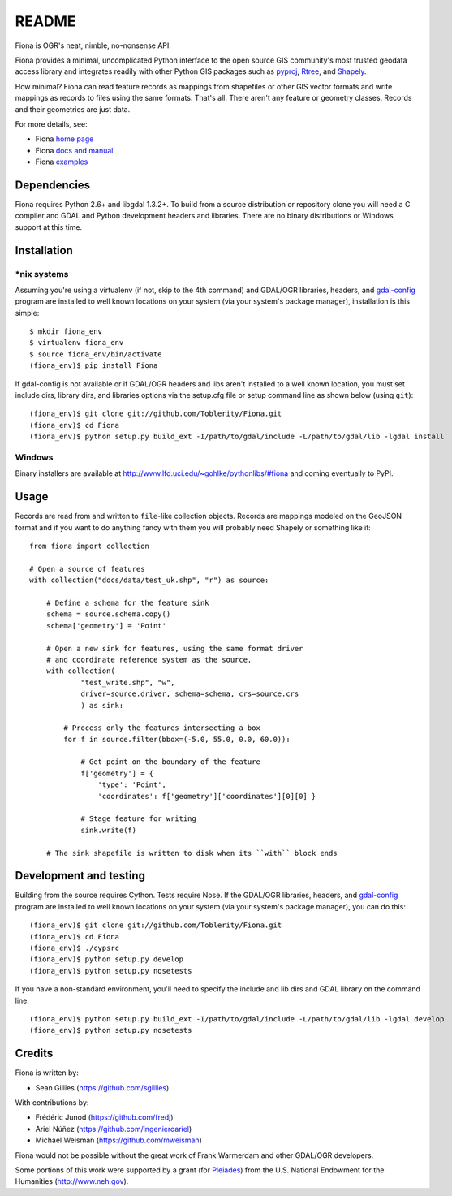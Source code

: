 ======
README
======

Fiona is OGR's neat, nimble, no-nonsense API.

Fiona provides a minimal, uncomplicated Python interface to the open source GIS
community's most trusted geodata access library and integrates readily with
other Python GIS packages such as pyproj_, Rtree_, and Shapely_.

How minimal? Fiona can read feature records as mappings from shapefiles or
other GIS vector formats and write mappings as records to files using the same
formats. That's all. There aren't any feature or geometry classes. Records and
their geometries are just data.

For more details, see:

* Fiona `home page <https://github.com/Toblerity/Fiona>`__
* Fiona `docs and manual <http://toblerity.github.com/fiona/>`__
* Fiona `examples <https://github.com/Toblerity/Fiona/tree/master/examples>`__

Dependencies
============

Fiona requires Python 2.6+ and libgdal 1.3.2+. To build from a source
distribution or repository clone you will need a C compiler and GDAL and Python
development headers and libraries. There are no binary distributions or Windows
support at this time.

Installation
============

*nix systems
------------

Assuming you're using a virtualenv (if not, skip to the 4th command) and
GDAL/OGR libraries, headers, and `gdal-config`_ program are installed to well
known locations on your system (via your system's package manager),
installation is this simple::

  $ mkdir fiona_env
  $ virtualenv fiona_env
  $ source fiona_env/bin/activate
  (fiona_env)$ pip install Fiona

If gdal-config is not available or if GDAL/OGR headers and libs aren't
installed to a well known location, you must set include dirs, library dirs,
and libraries options via the setup.cfg file or setup command line as shown
below (using ``git``)::

  (fiona_env)$ git clone git://github.com/Toblerity/Fiona.git
  (fiona_env)$ cd Fiona
  (fiona_env)$ python setup.py build_ext -I/path/to/gdal/include -L/path/to/gdal/lib -lgdal install

Windows
-------

Binary installers are available at http://www.lfd.uci.edu/~gohlke/pythonlibs/#fiona and coming
eventually to PyPI.

Usage
=====

Records are read from and written to ``file``-like collection objects. Records
are mappings modeled on the GeoJSON format and if you want to do anything fancy
with them you will probably need Shapely or something like it::

  from fiona import collection

  # Open a source of features
  with collection("docs/data/test_uk.shp", "r") as source:
  
      # Define a schema for the feature sink
      schema = source.schema.copy()
      schema['geometry'] = 'Point'
      
      # Open a new sink for features, using the same format driver
      # and coordinate reference system as the source.
      with collection(
              "test_write.shp", "w",
              driver=source.driver, schema=schema, crs=source.crs
              ) as sink:
          
          # Process only the features intersecting a box
          for f in source.filter(bbox=(-5.0, 55.0, 0.0, 60.0)):
          
              # Get point on the boundary of the feature
              f['geometry'] = {
                  'type': 'Point',
                  'coordinates': f['geometry']['coordinates'][0][0] }
              
              # Stage feature for writing
              sink.write(f)
              
      # The sink shapefile is written to disk when its ``with`` block ends

Development and testing
=======================

Building from the source requires Cython. Tests require Nose. If the GDAL/OGR
libraries, headers, and `gdal-config`_ program are installed to well known
locations on your system (via your system's package manager), you can do this::

  (fiona_env)$ git clone git://github.com/Toblerity/Fiona.git
  (fiona_env)$ cd Fiona
  (fiona_env)$ ./cypsrc
  (fiona_env)$ python setup.py develop
  (fiona_env)$ python setup.py nosetests

If you have a non-standard environment, you'll need to specify the include and
lib dirs and GDAL library on the command line::

  (fiona_env)$ python setup.py build_ext -I/path/to/gdal/include -L/path/to/gdal/lib -lgdal develop
  (fiona_env)$ python setup.py nosetests

Credits
=======

Fiona is written by:

* Sean Gillies (https://github.com/sgillies)

With contributions by:

* Frédéric Junod (https://github.com/fredj)
* Ariel Núñez (https://github.com/ingenieroariel)
* Michael Weisman (https://github.com/mweisman)

Fiona would not be possible without the great work of Frank Warmerdam and other
GDAL/OGR developers.

Some portions of this work were supported by a grant (for Pleiades_) from the
U.S. National Endowment for the Humanities (http://www.neh.gov).

.. _libgdal: http://www.gdal.org
.. _pyproj: http://pypi.python.org/pypi/pyproj/
.. _Rtree: http://pypi.python.org/pypi/Rtree/
.. _Shapely: http://pypi.python.org/pypi/Shapely/
.. _gdal-config: http://www.gdal.org/gdal-config.html
.. _Pleiades: http://pleiades.stoa.org

